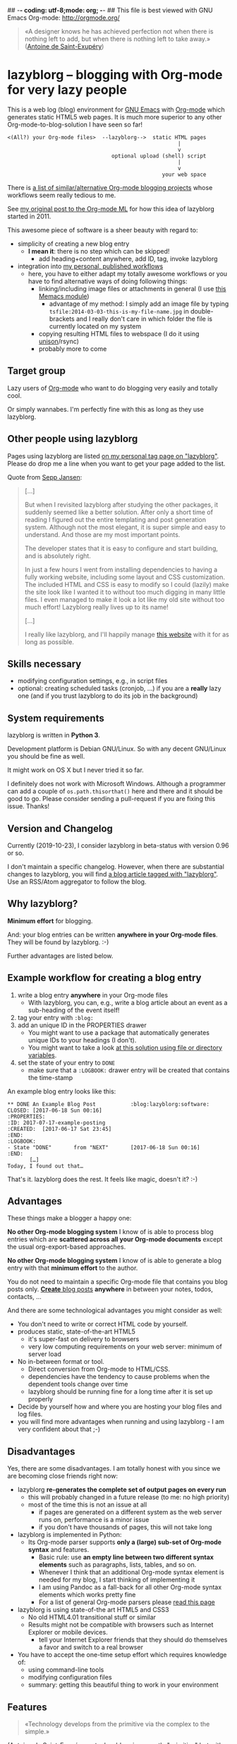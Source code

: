 ## -*- coding: utf-8;mode: org;  -*-
## This file is best viewed with GNU Emacs Org-mode: http://orgmode.org/

#+BEGIN_QUOTE
«A designer knows he has achieved perfection not when there is nothing
left to add, but when there is nothing left to take away.» ([[https://en.wikipedia.org/wiki/Antoine_de_Saint-Exup%25C3%25A9ry][Antoine de
Saint-Exupéry]])
#+END_QUOTE

* lazyblorg -- blogging with Org-mode for very lazy people

This is a web log (blog) environment for [[http://en.wikipedia.org/wiki/Emacs][GNU Emacs]] with [[http://orgmode.org/][Org-mode]]
which generates static HTML5 web pages. It is much more superior to
any other Org-mode-to-blog-solution I have seen so far!

: <(All?) your Org-mode files>  --lazyblorg-->  static HTML pages
:                                                       |
:                                                       v
:                                  optional upload (shell) script
:                                                       |
:                                                       v
:                                                  your web space

There is [[http://orgmode.org/worg/org-blog-wiki.html][a list of similar/alternative Org-mode blogging projects]]
whose workflows seem really tedious to me.

See [[http://article.gmane.org/gmane.emacs.orgmode/49747/][my original post to the Org-mode ML]] for how this idea of lazyblorg
started in 2011.

This awesome piece of software is a sheer beauty with regard to:
- simplicity of creating a new blog entry
  - *I mean it*: there is no step which can be skipped!
    - add heading+content anywhere, add ID, tag, invoke lazyblorg
- integration into [[http://karl-voit.at/tags/pim/][my personal, published workflows]]
  - here, you have to either adapt my totally awesome workflows or you
    have to find alternative ways of doing following things:
    - linking/including image files or attachments in general (I use [[https://github.com/novoid/Memacs/blob/master/docs/memacs_filenametimestamps.org][this Memacs module]])
      - advantage of my method: I simply add an image file by typing
        ~tsfile:2014-03-03-this-is-my-file-name.jpg~ in
        double-brackets and I really don't care in which folder the
        file is currently located on my system
    - copying resulting HTML files to webspace (I do it using [[http://www.cis.upenn.edu/~bcpierce/unison/][unison]]/rsync)
    - probably more to come

** Target group

Lazy users of [[http://orgmode.org/][Org-mode]] who want to do blogging very easily and totally
cool.

Or simply wannabes. I'm perfectly fine with this as long as they use
lazyblorg.

** Other people using lazyblorg

Pages using lazyblorg are listed [[https://karl-voit.at/tags/lazyblorg/][on my personal tag page on
"lazyblorg"]]. Please do drop me a line when you want to get your page
added to the list.

Quote from [[https://seppjansen.com/2018/04/24/site-using-lazyblorg/][Sepp Jansen]]:

#+BEGIN_QUOTE
[...]

But when I revisited lazyblorg after studying the other packages, it
suddenly seemed like a better solution. After only a short time of
reading I figured out the entire templating and post generation
system. Although not the most elegant, it is super simple and easy to
understand. And those are my most important points.

The developer states that it is easy to configure and start building,
and is absolutely right.

In just a few hours I went from installing dependencies to having a
fully working website, including some layout and CSS customization.
The included HTML and CSS is easy to modify so I could (lazily) make
the site look like I wanted it to without too much digging in many
little files. I even managed to make it look a lot like my old site
without too much effort! Lazyblorg really lives up to its name!

[...]

I really like lazyblorg, and I'll happily manage [[https://seppjansen.com/][this website]] with it
for as long as possible.
#+END_QUOTE

** Skills necessary

- modifying configuration settings, e.g., in script files
- optional: creating scheduled tasks (cronjob, ...) if you
  are a *really* lazy one (and if you trust lazyblorg to do its job in
  the background)

** System requirements
:PROPERTIES:
:CREATED:  [2014-03-14 Fr 13:24]
:END:

lazyblorg is written in *Python 3*.

Development platform is Debian GNU/Linux. So with any decent GNU/Linux
you should be fine as well.

It might work on OS X but I never tried it so far.

I definitely does not work with Microsoft Windows. Although a
programmer can add a couple of ~os.path.thisorthat()~ here and there
and it should be good to go. Please consider sending a pull-request if
you are fixing this issue. Thanks!

** Version and Changelog
:PROPERTIES:
:CREATED:  [2014-03-14 Fr 13:28]
:END:

Currently (2019-10-23), I consider lazyblorg in beta-status with
version 0.96 or so.

I don't maintain a specific changelog. However, when there are
substantial changes to lazyblorg, you will find [[https://karl-voit.at/tags/lazyblorg/][a blog article tagged
with "lazyblorg"]]. Use an RSS/Atom aggregator to follow the blog.

** Why lazyblorg?

*Minimum effort* for blogging.

And: your blog entries can be written *anywhere in your Org-mode
files*. They will be found by lazyblorg. :-)

Further advantages are listed below.

** Example workflow for creating a blog entry

1. write a blog entry *anywhere* in your Org-mode files
   - With lazyblorg, you can, e.g., write a blog article about an
     event as a sub-heading of the event itself!
2. tag your entry with ~:blog:~
3. add an unique ID in the PROPERTIES drawer
   - You might want to use a package that automatically generates
     unique IDs to your headings (I don't).
   - You might want to take a look [[http://article.gmane.org/gmane.emacs.orgmode/16199][at this solution using file or
     directory variables]].
4. set the state of your entry to ~DONE~
   - make sure that a ~:LOGBOOK:~ drawer entry will be created that
     contains the time-stamp

An example blog entry looks like this:

: ** DONE An Example Blog Post           :blog:lazyblorg:software:
: CLOSED: [2017-06-18 Sun 00:16]
: :PROPERTIES:
: :ID: 2017-07-17-example-posting
: :CREATED:  [2017-06-17 Sat 23:45]
: :END:
: :LOGBOOK:
: - State "DONE"       from "NEXT"       [2017-06-18 Sun 00:16]
: :END:
:        […]
: Today, I found out that…

That's it. lazyblorg does the rest. It feels like magic, doesn't it? :-)

** Advantages

These things make a blogger a happy one:

*No other Org-mode blogging system* I know of is able to process blog
entries which are *scattered across all your Org-mode documents*
except the usual org-export-based approaches.

*No other Org-mode blogging system* I know of is able to generate a
blog entry with that *minimum effort* to the author.

You do not need to maintain a specific Org-mode file that contains you
blog posts only. [[http://www.tbray.org/ongoing/When/201x/2011/03/07/BNotes][*Create* blog posts]] *anywhere* in between your notes,
todos, contacts, ...


And there are some technological advantages you might consider as well:

- You don't need to write or correct HTML code by yourself.
- produces static, state-of-the-art HTML5
  - it's super-fast on delivery to browsers
  - very low computing requirements on your web server: minimum of server load
- No in-between format or tool.
  - Direct conversion from Org-mode to HTML/CSS.
  - dependencies have the tendency to cause problems when the
    dependent tools change over time
  - lazyblorg should be running fine for a long time after it is set
    up properly
- Decide by yourself how and where you are hosting your blog files
  and log files.
- you will find more advantages when running and using lazyblorg - I
  am very confident about that ;-)

** Disadvantages

Yes, there are some disadvantages. I am totally honest with you since we
are becoming close friends right now:

- lazyblorg *re-generates the complete set of output pages on every run*
  - this will probably changed in a future release (to me: no high priority)
  - most of the time this is not an issue at all
    - if pages are generated on a different system as the web server
      runs on, performance is a minor issue
    - if you don't have thousands of pages, this will not take long

- lazyblorg is implemented in Python:
  - Its Org-mode parser supports *only a (large) sub-set of Org-mode syntax*
    and features.
    - Basic rule: use *an empty line between two different syntax
      elements* such as paragraphs, lists, tables, and so on.
    - Whenever I think that an additional Org-mode syntax element is
      needed for my blog, I start thinking of implementing it
    - I am using Pandoc as a fall-back for all other Org-mode syntax
      elements which works pretty fine
    - For a list of general Org-mode parsers please [[http://orgmode.org/worg/org-tools/][read this page]]

- lazyblorg is using state-of-the art HTML5 and CSS3
  - No old HTML4.01 transitional stuff or similar
  - Results might not be compatible with browsers such as Internet
    Explorer or mobile devices.
    - tell your Internet Explorer friends that they should do
      themselves a favor and switch to a real browser

- You have to accept the one-time setup effort which requires
  knowledge of:
  - using command-line tools
  - modifying configuration files
  - summary: getting this beautiful thing to work in your environment

** Features

#+BEGIN_QUOTE
«Technology develops from the primitive via the complex to the
simple.»
#+END_QUOTE
([[https://en.wikipedia.org/wiki/Antoine_de_Saint-Exup%25C3%25A9ry][Antoine de Saint-Exupéry]]; note: lazyblorg is currently "primitive"
but with a great outlook up to the status of being simple)

Here is a selection of features of lazyblorg which helps you to blog
efficiently:

- Converts Org-mode To HTML5: lazyblorg supports [[https://github.com/novoid/lazyblorg/wiki/Orgmode-Elements][a (large sub-)set of
  syntax elements of Org-mode]]
  - also see FAQs for "What Org-mode elements are supported by
    lazyblorg?"

- Different [[https://github.com/novoid/lazyblorg/wiki/Page-Types][page types]] allow you to create:
  1. articles related to a specific date ([[https://github.com/novoid/lazyblorg/wiki/Temporal-Pages][temporal pages]])
     - Those articles are published and hardly updated.
  2. articles not related to a specific date ([[https://github.com/novoid/lazyblorg/wiki/Persistent-Pages][persistent pages]])
     - Frequent updates or the absence of any day-relation makes this
       page type very sexy to use.
  3. articles describing a tag you are using ([[https://github.com/novoid/lazyblorg/wiki/Tag-Pages][tag pages]])
     - Yes, with lazyblorg, you are (optionally) able to explain how
       you are using a certain tag. You can link your most important
       tag-related articles and so forth. Most systems don't offer any
       possibility to communicate the meaning of the tags used.
  4. the [[https://github.com/novoid/lazyblorg/wiki/Entry-Page][entry page]] of your blog
     - You gotta give them a starting page ;-)
  5. the [[https://github.com/novoid/lazyblorg/wiki/Templates][templates]] which are used to generate your blog pages
     - Hooray, you are able to define all templates of your blog
       within Org-mode as well. No need to edit source code here.
       Isn't this great?

- To efficiently notify users of new articles or changes to existing
  articles, lazyblorg generates [[https://github.com/novoid/lazyblorg/wiki/Feeds][RSS/ATOM feeds]].

- Really fast to use [[https://github.com/novoid/lazyblorg/wiki/Links#linking-other-blog-articles-internal-links][linking to other blog articles]] using their ID property.

- At the bottom of each article, there is a list of related articles
  that back-link to here.

- You can very easily [[https://github.com/novoid/lazyblorg/wiki/Images][embed image files]] with automatically scaling to
  their desired width
  - This feature is hardened against image file renaming and broken
    links because of moving images files to different folders
  - Users of [[https://github.com/novoid/Memacs][Memacs]] do have advanced possibilities here as well
  - An optional image cache directory holds previously resized image
    file and therefore prevents resizing effort for each run.

- For navigating through the blog articles I do recommend using the
  [[https://github.com/novoid/lazyblorg/wiki/Tag-Pages][tags]]. Articles related to one topic share common tags whereas a
  date-oriented archive has only very limited use. The tag cloud which
  is on the [[http://karl-voit.at/tags/][tag overview page]] offers a quick overview of your most used
  tags.

- There is a search feature which brings you to the content by
  searching for keywords or phrases.

- Easy embedding of [[https://github.com/novoid/lazyblorg/wiki/Embedding-External-Content][external content]] such as Tweets or YouTube videos.

- You can exclude content from being published with various features:
  1. [[https://github.com/novoid/lazyblorg/wiki/Comments][Comment lines]]
  2. Mark an article/heading as hidden [[https://github.com/novoid/lazyblorg/wiki/Headings#headings-within-a-blog-article][using the tag NOEXPORT]]
  3. The [[https://github.com/novoid/lazyblorg/wiki/Headings#tag-hidden][hidden tag]] does publish an article but hides it from
     the entry page, navigational pages, and the feeds. This way, you
     can publish pages who can only be access by people knowing its URL.

- Reading time estimations (multi-language) following [[https://github.com/novoid/lazyblorg/issues/47][this feature request]]

** FAQs

See https://github.com/novoid/lazyblorg/wiki/FAQs

* Installing and Starting with lazyblorg

I am using it for [[http://Karl-Voit.at][my own blog]] and therefore it gets more and more
ready to use as I add new features.

What's working so far:
- parsing a large sub-set of Org-mode
  - most important: the parser requires a blank line between different
    Org mode elements
- parsing the HTML templates
- generating HTML5 pages with [[https://github.com/novoid/lazyblorg/wiki/Org-mode-Elements][a sub-set of the sub-set of the Org-mode
  syntax elements]]

** External dependencies

The number of external dependencies is kept at a minimum.

This is a list of the most important dependencies:
- [[http://werkzeug.pocoo.org/][Werkzeug]]
  - for sanitizing path components
  - I installed it on Debian GNU/Linux with ~sudo apt-get install python3-werkzeug~
- pickle
  - object serialization
  - most likely: should be part of your Python distribution
- pypandoc
  - some Org-mode syntax elements are being converted using [[http://pandoc.org/][Pandoc]] and
    its Python binding [[https://github.com/bebraw/pypandoc][pypandoc]]
  - you can get it via ~sudo apt-get install pandoc~ and ~sudo pip
    install python3-pypandoc~
  - *Note:* Debian GNU/Linux 8 (Jessie) comes with a Pandoc version
    [[https://bugs.debian.org/cgi-bin/bugreport.cgi?bug=800701][which is has bugs]]. Please install a more recent version. I
    upgraded to ~pandoc-1.15.1-1-amd64.deb~ from:
    http://pandoc.org/installing.html
- [[https://pypi.python.org/pypi/opencv-python][opencv-python]]
  - lazyblorg scales embedded images according to the HTML export attributes
  - Install using =sudo apt-get install python3-opencv=
- [[http://sass-lang.com/][Sass]] (optional) if you want to generate your CSS from the scss-file
- [[https://github.com/novoid/orgformat][orgformat]]
  - This is my library that provides basic utility functions when
    working with Org mode strings

All other libraries should be part of a standard Python distribution.

** How to Start

1. Get the source
   - ~git clone https://github.com/novoid/lazyblorg.git~ or
     [[https://github.com/novoid/lazyblorg/archive/master.zip][download current version as ZIP file]]

2. Adapt ~config.py~ to meet your settings.

3. Do a technological test-drive
   - start: ~lazyblorg/example_invocation.sh~
   - this should work with GNU/Linux (and most probably OS X)
   - if not, there is something wrong with the set-up; maybe missing
     external libraries, wrong paths, ...

4. Study, understand, and adopt the content of [[https://github.com/novoid/lazyblorg/blob/master/example_invocation.sh][example_invocation.sh]]
   - with this, you are able to modify command line parameters to meet
     your requirements
   - if unsure, ask for help using ~lazyblorg.py --help~

5. Get yourself an overview on *what defines a lazyblorg blog post* and
   write your own blog posts. A (normal temporal) blog article consists of:
   1. A (direct) tag has to be ~blog~
      - Sorry, no tag inheritance. Every blog entry has to be
        explicitely tagged.
   2. You have to add an unique ~:ID:~ property
   3. The entry has to be marked with ~DONE~
   4. A ~:LOGBOOK:~ entry has to be found with the time-stamp of
      setting the entry to ~DONE~
      - in [[https://github.com/novoid/dot-emacs][my set-up]], this is created automatically
   5. Get yourself familiar on the sub-set of Org-mode syntax you can use with lazyblorg
      - *Always put an empty line between different syntax elements*
        such as a heading and the next paragraph, normal text and a
        list or a table, and so forth.
      - You should not get a disaster if you are using elements
        lazyblorg is not optimized for. The result might disappoint
        you, that's all.
      - However, "unknown" Org-mode elements are automatically converted
        through pandoc as a fall-back.

6. OPTIONAL: Write your own CSS file
   - you can [[http://Karl-Voit.at/public_voit.css][take a look on mine]] if you do not care that I am not
     really into Web design :-)
   - please replace hard-coded URL to CSS file in
     [[https://github.com/novoid/lazyblorg/blob/master/templates/blog-format.org][lazyblorg/templates/blog-format.org]] and link it to your CSS file

7. OPTIONAL: Adopt the blog template
   - default template is defined in
     [[https://github.com/novoid/lazyblorg/blob/master/templates/blog-format.org][lazyblorg/templates/blog-format.org]]

8. OPTIONAL: Create tag pages for your most important tags where you
   describe how you are using this tag, what are the most important
   blog entries related to the tag and so forth.

9. Publish your pages on a web space of your choice
   - publishing can be done in various ways. This is how I do it using
     ~lazyblorg/make_and_publish_public_voit.sh~ which is an
     adopted version of ~lazyblorg/example_invocation.sh~:
     1. invoking ~testall.sh~
        - this is for checking whether or not recent code changes did
          something harmful to my (unfortunately very limited) set of
          unit tests
     2. invoking ~lazyblorg~ with my more or less fixed set of
        command line parameters
     3. invoking ~rsync -av testdata/2del/blog/* $HOME/public_html/~
        - it synchronizes the newly generated blog data to the local
          copy of my web space data
        - this separation makes sense to me because with this, I am
          able to do test drives without overwriting my (local copy of
          my) blog
     4. invoking [[http://www.cis.upenn.edu/~bcpierce/unison/][unison]]
        - in order to transfer my local copy of my web space data to
          my public web space
   - This method has the advantage that generating (invoking
     ~lazyblorg~) and publishing (invoking ~unison~) are separate
     steps. This way, I can locally re-generate the blog (for testing
     purposes) as often I want to. However, as long as I do not sync
     it to my web space, I keep the meta-data (which is in the local
     web space copy) of the published version (and not the meta-data
     of the previous test-run).

10. Have fun with a pretty neat method to generate your blog pages

Because we are already close friends now, I tell you a *hidden
feature* of lazyblorg nobody knows yet: whenever you see a π-symbol in
the upper right corner of a blog entry on [[http://qr.cx/7wKz][my blog]]: this is a link to
the original Org-mode source of that page. This way, you can compare
Org-mode-source and HTML-result right away. Isn't that cool? :-)

** Five categories of page type

There are five different types of pages in lazyblorg. Most of the
time, you are going to produce temporal pages. However, it is
important to understand the other ones as well.

In order to process a blog-heading to its HTML5 representation, its
Org-mode file has to be included in the ~--orgfiles~ command line
argument of ~lazyblorg.py~. Do not forget to include the archive files
as well.

1. *temporal*
2. *persistent*
3. *tags*
4. *entry page*
5. *templates*

Please do read https://github.com/novoid/lazyblorg/wiki/Page-Types for
important details.

** BONUS: Preview Blog Article
:PROPERTIES:
:CREATED:  [2014-02-25 Tue 17:27]
:END:

It is tedious to re-generate the whole blog and even upload it to your
web-space just to check the HTML version of the article you are
currently writing.

Yeah, this also sucks at my side.

Good news everybody: There is a simple method to preview the article
under the cursor. The script [[https://github.com/novoid/lazyblorg/blob/master/preview_blogentry.sh][preview_blogentry.sh]] contains an ELISP
function that extracts the current blog article (all lazyblorg criteria
has to be fulfilled: ID, ~blog~ tag, status ~DONE~), stores it into a
temporary file, and invokes lazyblorg via ~preview_blogentry.sh~ with
this temporary file and the Org-mode file containing the format
definitions.

If this worked out, your browser shows you all generated blog
articles.

Please *do adopt the mentioned scripts* to you specific requirements -
the ones from the repository are for my personal set-up which is
unlikely to fit yours (directory paths mostly).

Bang! Another damn cool feature of lazyblorg. This is going better and
better. :-)

** BONUS: Jump From URL to Blog Article

Imagine, you're looking at a blog article of your nice
lazyblorg-generated blog. Now you want to go to the corresponding
Org-mode source to fix a typo.

The issue here is, that you have to either know, where your heading is
located or you have to go to the HTML page source, extract the ID, and
jump to this ID.

I've got a better method: put the URL of your blog article into your
clipboard (via ~C-l C-c~), press a magic shortcut in Emacs, and BAAAM!
you're right on spot.

How's that magic happening?

Just use the following Emacs lisp code snippet, adapt the ~domain~
string, and assign a keyboard shortcut:

#+begin_src elisp
  (defun my-jump-to-lazyblorg-heading-according-to-URL-in-clipboard ()
    "Retrieves an URL from the clipboard, gets its Org-mode source,
     extracts the ID of the article and jumps to its Org-mode heading"
    (interactive)
    (let (
          ;; Getting URL from the clipboard. Since it may contain
          ;; some text properties we are using substring-no-properties
          ;; function
          (url (substring-no-properties (current-kill 0)))
          ;; This is a check string: if the URL in the clipboard
          ;; doesn't start with this, an error message is shown
          (domain "http://karl-voit.at")
    )
      ;; Check if URL string is from my domain (all other strings do
      ;; not make any sense here)
      (if (string-prefix-p (upcase domain) (upcase url))
      ;; Retrieving content by URL into new buffer asynchronously
      (url-retrieve url
                        ;; call this lambda function when URL content is retrieved
            (lambda (status)
               ;; Extrating and preparing the ID
               (let* (
                                  ;; Limit the ID search to the top 1000 characters of the buffer
                  (pageheader (buffer-substring 1 1000))
                  ;; Start index of the id
                                  (start (string-match "<meta name=\"orgmode-id\" content=\"" pageheader))
                                  ;; End index of the id
                                  (end (string-match "\" />" pageheader start))
                                  ;; Amount of characters to skip for the openning tag
                                  (chars-to-skip (length "<meta name=\"orgmode-id\" content=\""))
                                  ;; Extract ID
                                  (lazyblorg-id (if (and start end (< start end))
                                                    ;; ... extract it and return.
                                                    (substring pageheader (+ start chars-to-skip) end)
                                                  nil))
                                  )
                 (message (concat "Looking for id:" lazyblorg-id " ..."))
                 (org-open-link-from-string (concat "id:" lazyblorg-id))
                 )
               )
            )
    (message (concat "Sorry: the URL \"" (substring url 0 (length domain)) "...\" doesn't start with \"" domain "\". Aborting."))
    )
      )
    )
#+end_src

** BONUS: Embedding External Things

- Do read [[https://github.com/novoid/lazyblorg/wiki/Orgmode-Elements#embedding-external-content][the Wiki]] for embedding external stuff like Tweets or YouTube
  videos.

* How to Thank Me

I'm glad you like my tools. If you want to support me:

- Send old-fashioned *postcard* per snailmail - I love personal feedback!
  - see [[http://tinyurl.com/j6w8hyo][my address]]
- Send feature wishes or improvements as an issue on GitHub
- Create issues on GitHub for bugs
- Contribute merge requests for bug fixes
- Check out my other cool [[https://github.com/novoid][projects on GitHub]]

If you want to contribute to this cool project, please fork and
contribute!

Issues, bugs,… are maintained in the [[https://github.com/novoid/lazyblorg/issues][GitHub issue tracker]].

I am using [[http://www.python.org/dev/peps/pep-0008/][Python PEP8]] and some ideas from [[http://en.wikipedia.org/wiki/Test-driven_development][Test Driven Development
(TDD)]].

* Local Variables                                                  :noexport:

[[http://karl-voit.at/temp/github/2017-06-04_lazyblorg_README.png]]

# Local Variables:
# mode: auto-fill
# mode: flyspell
# eval: (ispell-change-dictionary "en_US")
# End:
